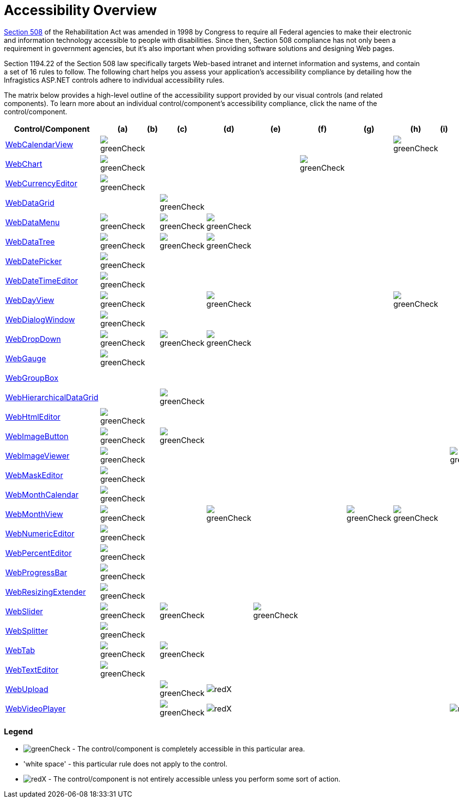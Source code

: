 ﻿////
|metadata|
{
    "name": "web-accessibility-overview",
    "controlName": [],
    "tags": ["Section 508"],
    "guid": "{30CE7EE7-B5A5-4386-B2BC-531715806CEA}",
    "buildFlags": [],
    "createdOn": "2006-01-09T12:16:33Z"
}
|metadata|
////

= Accessibility Overview

link:http://www.section508.gov/[Section 508] of the Rehabilitation Act was amended in 1998 by Congress to require all Federal agencies to make their electronic and information technology accessible to people with disabilities. Since then, Section 508 compliance has not only been a requirement in government agencies, but it's also important when providing software solutions and designing Web pages.

Section 1194.22 of the Section 508 law specifically targets Web-based intranet and internet information and systems, and contain a set of 16 rules to follow. The following chart helps you assess your application's accessibility compliance by detailing how the Infragistics ASP.NET controls adhere to individual accessibility rules.

The matrix below provides a high-level outline of the accessibility support provided by our visual controls (and related components). To learn more about an individual control/component's accessibility compliance, click the name of the control/component.

[options="header", cols="a,a,a,a,a,a,a,a,a,a,a,a,a,a,a,a,a"]
|====
|Control/Component

|(a)|(b)|(c)|(d)|(e)|(f)|(g)|(h)|(i)|(j)|(k)|(l)|(m)|(n)|(o)|(p)

| link:webcalendarview-accessibility-compliance.html[WebCalendarView]
|image::images/greenCheck.png[]
||||||
|image::images/greenCheck.png[]
||||||||

| link:chart-webchart-accessibility-compliance.html[WebChart]
|image::images/greenCheck.png[]
||||
|image::images/greenCheck.png[]
||||||||||

| link:webcurrencyeditor-accessibility-compliance.html[WebCurrencyEditor]
|image::images/greenCheck.png[]
|||||||||||||||

| link:webdatagrid-accessibility-compliance.html[WebDataGrid]
||
|image::images/greenCheck.png[]
||||||||||
|image::images/greenCheck.png[]
||

| link:webdatamenu-accessibility-compliance.html[WebDataMenu]
|image::images/greenCheck.png[]
|
|image::images/greenCheck.png[]
|image::images/greenCheck.png[]
|||||||
|image::images/greenCheck.png[]
||||

| link:webdatatree-accessibility-compliance.html[WebDataTree]
|image::images/greenCheck.png[]
|
|image::images/greenCheck.png[]
|image::images/greenCheck.png[]
|||||||
|image::images/greenCheck.png[]
|
|image::images/greenCheck.png[]
|
|image::images/greenCheck.png[]

| link:webdatepicker-accessibility-compliance.html[WebDatePicker]
|image::images/greenCheck.png[]
|||||||||||||||

| link:webdatetimeeditor-accessibility-compliance.html[WebDateTimeEditor]
|image::images/greenCheck.png[]
|||||||||||||||

| link:webdayview-accessibility-compliance.html[WebDayView]
|image::images/greenCheck.png[]
||
|image::images/greenCheck.png[]
|||
|image::images/greenCheck.png[]
|||||
|image::images/greenCheck.png[]
||

| link:webdialogwindow-webdialogwindow-accessibility-compliance.html[WebDialogWindow]
|image::images/greenCheck.png[]
||||||||||||
|image::images/greenCheck.png[]
||

| link:webdropdown-accessibility-compliance.html[WebDropDown]
|image::images/greenCheck.png[]
|
|image::images/greenCheck.png[]
|image::images/greenCheck.png[]
|||||||
|image::images/greenCheck.png[]
|
|image::images/greenCheck.png[]
|
|image::images/greenCheck.png[]

| link:webgauge-webgauge-accessibility-compliance.html[WebGauge]
|image::images/greenCheck.png[]
|||||||||||||||

| link:webgroupbox-accessibility-compliance.html[WebGroupBox]
|||||||||||||
|image::images/greenCheck.png[] 
||

| link:webhierarchicaldatagrid-accessibility-compliance.html[WebHierarchicalDataGrid]
||
|image::images/greenCheck.png[]
||||||||||
|image::images/greenCheck.png[]
||

| link:webhtmleditor-accessibility-compliance.html[WebHtmlEditor]
|image::images/greenCheck.png[]
|||||||||||
|image::images/greenCheck.png[]
|image::images/greenCheck.png[]
||

| link:webimagebutton-accessibility-compliance.html[WebImageButton]
|image::images/greenCheck.png[]
|
|image::images/greenCheck.png[]
|||||||||||||

| link:webimageviewer-webimageviewer-accessibility-compliance.html[WebImageViewer]
|image::images/greenCheck.png[]
||||||||
|image::images/greenCheck.png[]
|||
|image::images/greenCheck.png[]
||

| link:webmaskeditor-accessibility-compliance.html[WebMaskEditor]
|image::images/greenCheck.png[]
|||||||||||||||

| link:webmonthcalendar-accessibility-compliance.html[WebMonthCalendar]
|image::images/greenCheck.png[]
|||||||||||||||

| link:webmonthview-accessibility-compliance.html[WebMonthView]
|image::images/greenCheck.png[]
||
|image::images/greenCheck.png[]
||
|image::images/greenCheck.png[]
|image::images/greenCheck.png[]
|||||
|image::images/greenCheck.png[]
||

| link:webnumericeditor-accessibility-compliance.html[WebNumericEditor]
|image::images/greenCheck.png[]
|||||||||||||||

| link:webpercenteditor-accessibility-compliance.html[WebPercentEditor]
|image::images/greenCheck.png[]
|||||||||||||||

| link:webprogressbar-accessibility-compliance.html[WebProgressBar]
|image::images/greenCheck.png[]
|||||||||||||||

| link:webresizingextender-accessibility-compliance.html[WebResizingExtender]
|image::images/greenCheck.png[]
|||||||||||||||

| link:webslider-accessibility-compliance.html[WebSlider]
|image::images/greenCheck.png[]
|
|image::images/greenCheck.png[]
|
|image::images/greenCheck.png[]
|||||||||||

| link:websplitter-websplitter-accessibility-compliance.html[WebSplitter]
|image::images/greenCheck.png[]
|||||||||||||||

| link:webtab-accessibility-compliance.html[WebTab]
|image::images/greenCheck.png[]
|
|image::images/greenCheck.png[]
|||||||||||||

| link:webtexteditor-accessibility-compliance.html[WebTextEditor]
|image::images/greenCheck.png[]
|||||||||||||||

| link:webupload.html[WebUpload]
||
|image::images/greenCheck.png[]
|image::images/redX.png[]
|||||||
|image::images/greenCheck.png[]
|
|image::images/greenCheck.png[]
|image::images/greenCheck.png[]
|image::images/greenCheck.png[]

| link:web-webvideoplayer.html[WebVideoPlayer]
||
|image::images/greenCheck.png[]
|image::images/redX.png[]
|||||
|image::images/redX.png[]
|
|image::images/greenCheck.png[]
|
|image::images/greenCheck.png[]
||

|====

=== Legend

* image:images/greenCheck.png[] - The control/component is completely accessible in this particular area.

* 'white space' - this particular rule does not apply to the control.

* image:images/redX.png[] - The control/component is not entirely accessible unless you perform some sort of action.
